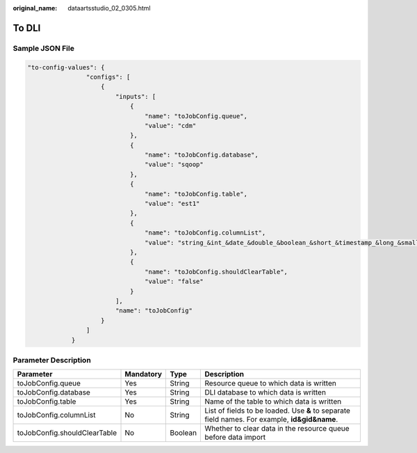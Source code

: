 :original_name: dataartsstudio_02_0305.html

.. _dataartsstudio_02_0305:

To DLI
======

Sample JSON File
----------------

.. code-block::

   "to-config-values": {
                   "configs": [
                       {
                           "inputs": [
                               {
                                   "name": "toJobConfig.queue",
                                   "value": "cdm"
                               },
                               {
                                   "name": "toJobConfig.database",
                                   "value": "sqoop"
                               },
                               {
                                   "name": "toJobConfig.table",
                                   "value": "est1"
                               },
                               {
                                   "name": "toJobConfig.columnList",
                                   "value": "string_&int_&date_&double_&boolean_&short_&timestamp_&long_&smallint_&bigint_"
                               },
                               {
                                   "name": "toJobConfig.shouldClearTable",
                                   "value": "false"
                               }
                           ],
                           "name": "toJobConfig"
                       }
                   ]
               }

Parameter Description
---------------------

+------------------------------+-----------+---------+-----------------------------------------------------------------------------------------------+
| Parameter                    | Mandatory | Type    | Description                                                                                   |
+==============================+===========+=========+===============================================================================================+
| toJobConfig.queue            | Yes       | String  | Resource queue to which data is written                                                       |
+------------------------------+-----------+---------+-----------------------------------------------------------------------------------------------+
| toJobConfig.database         | Yes       | String  | DLI database to which data is written                                                         |
+------------------------------+-----------+---------+-----------------------------------------------------------------------------------------------+
| toJobConfig.table            | Yes       | String  | Name of the table to which data is written                                                    |
+------------------------------+-----------+---------+-----------------------------------------------------------------------------------------------+
| toJobConfig.columnList       | No        | String  | List of fields to be loaded. Use **&** to separate field names. For example, **id&gid&name**. |
+------------------------------+-----------+---------+-----------------------------------------------------------------------------------------------+
| toJobConfig.shouldClearTable | No        | Boolean | Whether to clear data in the resource queue before data import                                |
+------------------------------+-----------+---------+-----------------------------------------------------------------------------------------------+
